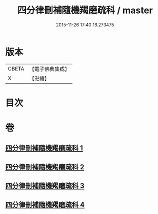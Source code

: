 #+TITLE: 四分律刪補隨機羯磨疏科 / master
#+DATE: 2015-11-26 17:40:16.273475
* 版本
 |     CBETA|【電子佛典集成】|
 |         X|【卍續】    |

* 目次
* 卷
** [[file:KR6k0157_001.txt][四分律刪補隨機羯磨疏科 1]]
** [[file:KR6k0157_002.txt][四分律刪補隨機羯磨疏科 2]]
** [[file:KR6k0157_003.txt][四分律刪補隨機羯磨疏科 3]]
** [[file:KR6k0157_004.txt][四分律刪補隨機羯磨疏科 4]]
